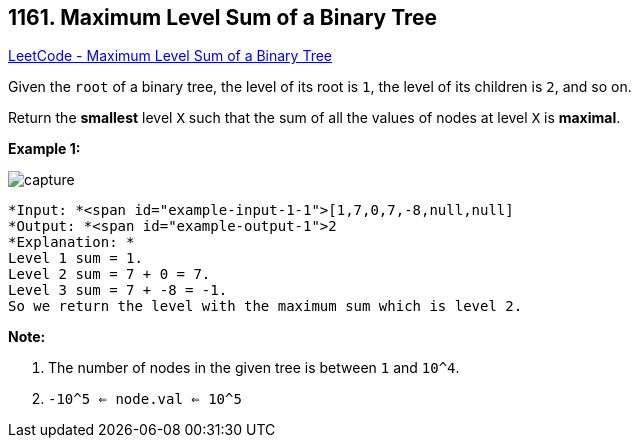 == 1161. Maximum Level Sum of a Binary Tree

https://leetcode.com/problems/maximum-level-sum-of-a-binary-tree/[LeetCode - Maximum Level Sum of a Binary Tree]

Given the `root` of a binary tree, the level of its root is `1`, the level of its children is `2`, and so on.

Return the *smallest* level `X` such that the sum of all the values of nodes at level `X` is *maximal*.

 

*Example 1:*

image::https://assets.leetcode.com/uploads/2019/05/03/capture.JPG[]

[subs="verbatim,quotes"]
----
*Input: *<span id="example-input-1-1">[1,7,0,7,-8,null,null]
*Output: *<span id="example-output-1">2
*Explanation: *
Level 1 sum = 1.
Level 2 sum = 7 + 0 = 7.
Level 3 sum = 7 + -8 = -1.
So we return the level with the maximum sum which is level 2.
----

 

*Note:*


. The number of nodes in the given tree is between `1` and `10^4`.
. `-10^5 <= node.val <= 10^5`


